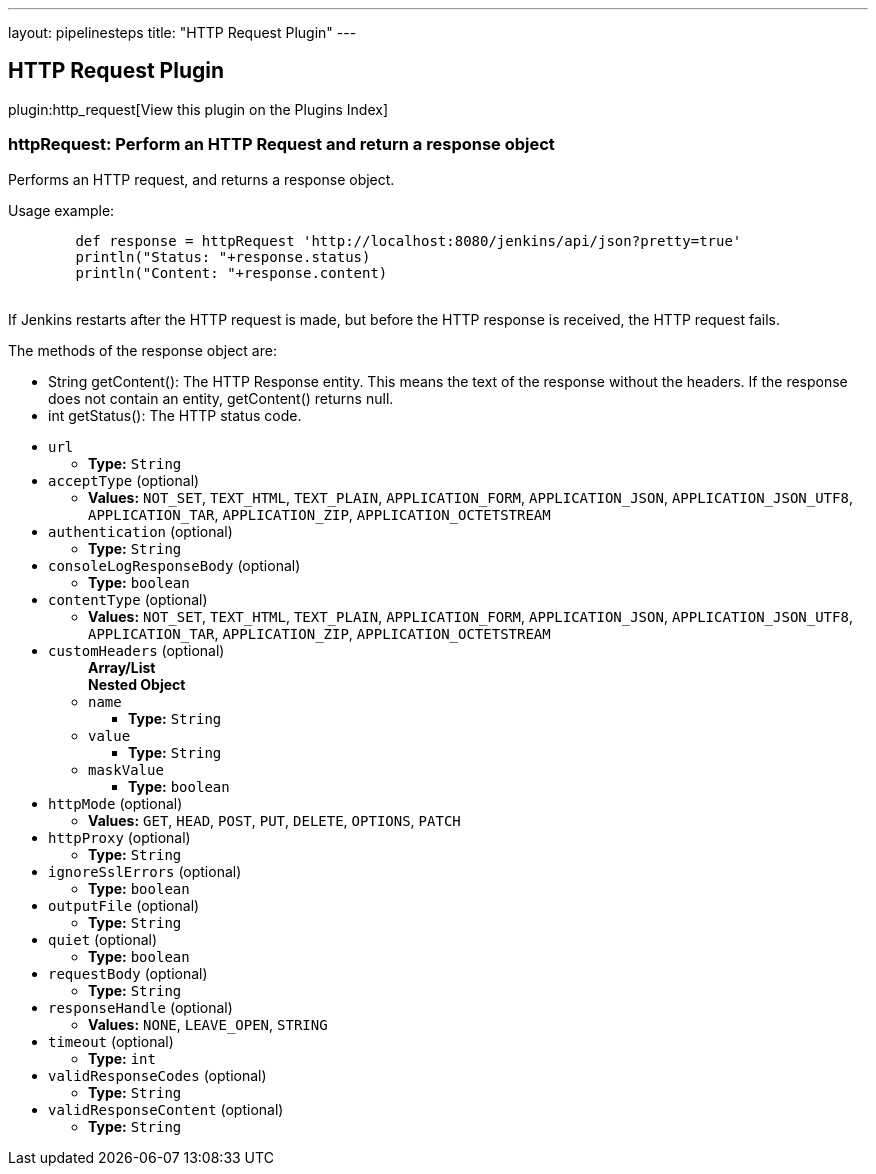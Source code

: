 ---
layout: pipelinesteps
title: "HTTP Request Plugin"
---

:notitle:
:description:
:author:
:email: jenkinsci-users@googlegroups.com
:sectanchors:
:toc: left

== HTTP Request Plugin

plugin:http_request[View this plugin on the Plugins Index]

=== +httpRequest+: Perform an HTTP Request and return a response object
++++
<div><div> 
 <p> Performs an HTTP request, and returns a response object. </p>
 <p>Usage example:</p> 
 <pre>
        def response = httpRequest 'http://localhost:8080/jenkins/api/json?pretty=true'
        println("Status: "+response.status)
        println("Content: "+response.content)
        </pre> 
 <p>If Jenkins restarts after the HTTP request is made, but before the HTTP response is received, the HTTP request fails.</p> 
 <p></p> 
 <p> The methods of the response object are: </p>
 <ul> 
  <li> String getContent(): The HTTP Response entity. This means the text of the response without the headers. If the response does not contain an entity, getContent() returns null. </li> 
  <li> int getStatus(): The HTTP status code. </li> 
 </ul> 
 <p></p> 
</div></div>
<ul><li><code>url</code>
<ul><li><b>Type:</b> <code>String</code></li></ul></li>
<li><code>acceptType</code> (optional)
<ul><li><b>Values:</b> <code>NOT_SET</code>, <code>TEXT_HTML</code>, <code>TEXT_PLAIN</code>, <code>APPLICATION_FORM</code>, <code>APPLICATION_JSON</code>, <code>APPLICATION_JSON_UTF8</code>, <code>APPLICATION_TAR</code>, <code>APPLICATION_ZIP</code>, <code>APPLICATION_OCTETSTREAM</code></li></ul></li>
<li><code>authentication</code> (optional)
<ul><li><b>Type:</b> <code>String</code></li></ul></li>
<li><code>consoleLogResponseBody</code> (optional)
<ul><li><b>Type:</b> <code>boolean</code></li></ul></li>
<li><code>contentType</code> (optional)
<ul><li><b>Values:</b> <code>NOT_SET</code>, <code>TEXT_HTML</code>, <code>TEXT_PLAIN</code>, <code>APPLICATION_FORM</code>, <code>APPLICATION_JSON</code>, <code>APPLICATION_JSON_UTF8</code>, <code>APPLICATION_TAR</code>, <code>APPLICATION_ZIP</code>, <code>APPLICATION_OCTETSTREAM</code></li></ul></li>
<li><code>customHeaders</code> (optional)
<ul><b>Array/List</b><br/>
<b>Nested Object</b>
<li><code>name</code>
<ul><li><b>Type:</b> <code>String</code></li></ul></li>
<li><code>value</code>
<ul><li><b>Type:</b> <code>String</code></li></ul></li>
<li><code>maskValue</code>
<ul><li><b>Type:</b> <code>boolean</code></li></ul></li>
</ul></li>
<li><code>httpMode</code> (optional)
<ul><li><b>Values:</b> <code>GET</code>, <code>HEAD</code>, <code>POST</code>, <code>PUT</code>, <code>DELETE</code>, <code>OPTIONS</code>, <code>PATCH</code></li></ul></li>
<li><code>httpProxy</code> (optional)
<ul><li><b>Type:</b> <code>String</code></li></ul></li>
<li><code>ignoreSslErrors</code> (optional)
<ul><li><b>Type:</b> <code>boolean</code></li></ul></li>
<li><code>outputFile</code> (optional)
<ul><li><b>Type:</b> <code>String</code></li></ul></li>
<li><code>quiet</code> (optional)
<ul><li><b>Type:</b> <code>boolean</code></li></ul></li>
<li><code>requestBody</code> (optional)
<ul><li><b>Type:</b> <code>String</code></li></ul></li>
<li><code>responseHandle</code> (optional)
<ul><li><b>Values:</b> <code>NONE</code>, <code>LEAVE_OPEN</code>, <code>STRING</code></li></ul></li>
<li><code>timeout</code> (optional)
<ul><li><b>Type:</b> <code>int</code></li></ul></li>
<li><code>validResponseCodes</code> (optional)
<ul><li><b>Type:</b> <code>String</code></li></ul></li>
<li><code>validResponseContent</code> (optional)
<ul><li><b>Type:</b> <code>String</code></li></ul></li>
</ul>


++++
